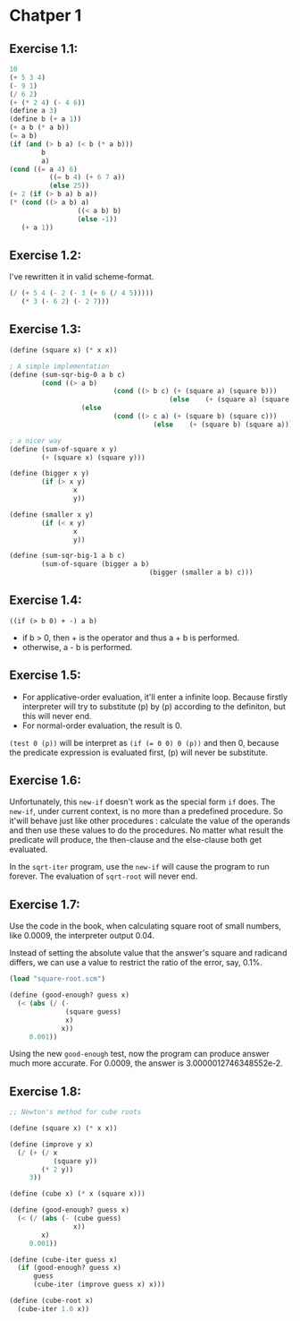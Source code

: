 * Chatper 1
** Exercise 1.1:
#+BEGIN_SRC scheme
  10
  (+ 5 3 4)
  (- 9 1)
  (/ 6 2)
  (+ (* 2 4) (- 4 6))
  (define a 3)
  (define b (+ a 1))
  (+ a b (* a b))
  (= a b)
  (if (and (> b a) (< b (* a b)))
          b
          a)
  (cond ((= a 4) 6)
            ((= b 4) (+ 6 7 a))
            (else 25))
  (+ 2 (if (> b a) b a))
  (* (cond ((> a b) a)
                   ((< a b) b)
                   (else -1))
     (+ a 1))
#+END_SRC

** Exercise 1.2:
I've rewritten it in valid scheme-format.
#+BEGIN_SRC scheme
(/ (+ 5 4 (- 2 (- 3 (+ 6 (/ 4 5)))))
   (* 3 (- 6 2) (- 2 7)))
#+END_SRC

** Exercise 1.3:
#+BEGIN_SRC scheme
(define (square x) (* x x))

; A simple implementation
(define (sum-sqr-big-0 a b c)
        (cond ((> a b)
                          (cond ((> b c) (+ (square a) (square b)))
                                        (else    (+ (square a) (square c)))))
                  (else
                          (cond ((> c a) (+ (square b) (square c)))
                                    (else    (+ (square b) (square a)))))))

; a nicer way
(define (sum-of-square x y)
        (+ (square x) (square y)))

(define (bigger x y)
        (if (> x y)
                x
                y))

(define (smaller x y)
        (if (< x y)
                x
                y))

(define (sum-sqr-big-1 a b c)
        (sum-of-square (bigger a b)
                                   (bigger (smaller a b) c)))

#+END_SRC

** Exercise 1.4:
=((if (> b 0) + -) a b)=
- if b > 0, then + is the operator and thus a + b is performed.
- otherwise, a - b is performed.

** Exercise 1.5:
- For applicative-order evaluation, it'll enter a infinite loop. Because firstly interpreter will try to substitute (p) by (p) according to the definiton, but this will never end.
- For normal-order evaluation, the result is 0.
=(test 0 (p))= will be interpret as ~(if (= 0 0) 0 (p))~ and then 0, because the predicate expression is evaluated first, (p) will never be substitute.

** Exercise 1.6:
Unfortunately, this =new-if= doesn't work as the special form =if=
does. The =new-if=, under current context, is no more than a
predefined procedure. So it'will behave just like other procedures :
calculate the value of the operands and then use these values to do
the procedures. No matter what result the predicate will produce, the
then-clause and the else-clause both get evaluated.

In the =sqrt-iter= program, use the =new-if= will cause the program to
run forever. The evaluation of =sqrt-root= will never end.

** Exercise 1.7:
Use the code in the book, when calculating square root of small
numbers, like 0.0009, the interpreter output 0.04.

Instead of setting the absolute value that the answer's square and
radicand differs, we can use a value to restrict the ratio of the
error, say, 0.1%.
#+BEGIN_SRC scheme
(load "square-root.scm")

(define (good-enough? guess x)
  (< (abs (/ (-
              (square guess)
              x)
             x))
     0.001))
#+END_SRC
Using the new =good-enough= test, now the program
can produce answer much more accurate. For 0.0009,
the answer is 3.0000012746348552e-2.

** Exercise 1.8:
#+BEGIN_SRC scheme
;; Newton's method for cube roots

(define (square x) (* x x))

(define (improve y x)
  (/ (+ (/ x
           (square y))
        (* 2 y))
     3))

(define (cube x) (* x (square x)))

(define (good-enough? guess x)
  (< (/ (abs (- (cube guess)
                x))
        x)
     0.001))

(define (cube-iter guess x)
  (if (good-enough? guess x)
      guess
      (cube-iter (improve guess x) x)))

(define (cube-root x)
  (cube-iter 1.0 x))
#+END_SRC
